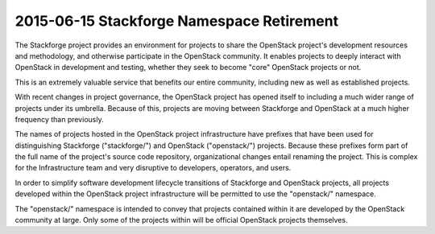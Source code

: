 ============================================
 2015-06-15 Stackforge Namespace Retirement
============================================

The Stackforge project provides an environment for projects to share
the OpenStack project's development resources and methodology, and
otherwise participate in the OpenStack community.  It enables projects
to deeply interact with OpenStack in development and testing, whether
they seek to become "core" OpenStack projects or not.

This is an extremely valuable service that benefits our entire
community, including new as well as established projects.

With recent changes in project governance, the OpenStack project has
opened itself to including a much wider range of projects under its
umbrella.  Because of this, projects are moving between Stackforge and
OpenStack at a much higher frequency than previously.

The names of projects hosted in the OpenStack project infrastructure
have prefixes that have been used for distinguishing Stackforge
("stackforge/") and OpenStack ("openstack/") projects.  Because these
prefixes form part of the full name of the project's source code
repository, organizational changes entail renaming the project.  This
is complex for the Infrastructure team and very disruptive to
developers, operators, and users.

In order to simplify software development lifecycle transitions of
Stackforge and OpenStack projects, all projects developed within the
OpenStack project infrastructure will be permitted to use the
"openstack/" namespace.

The "openstack/" namespace is intended to convey that projects
contained within it are developed by the OpenStack community at large.
Only some of the projects within will be official OpenStack projects
themselves.
